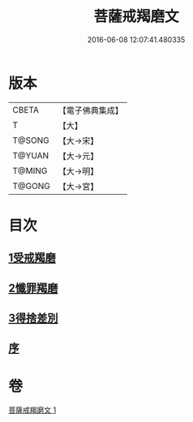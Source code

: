 #+TITLE: 菩薩戒羯磨文 
#+DATE: 2016-06-08 12:07:41.480335

* 版本
 |     CBETA|【電子佛典集成】|
 |         T|【大】     |
 |    T@SONG|【大→宋】   |
 |    T@YUAN|【大→元】   |
 |    T@MING|【大→明】   |
 |    T@GONG|【大→宮】   |

* 目次
** [[file:KR6k0121_001.txt::001-1104c23][1受戒羯磨]]
** [[file:KR6k0121_001.txt::001-1106b1][2懺罪羯磨]]
** [[file:KR6k0121_001.txt::001-1106b20][3得捨差別]]
** [[file:KR6k0121_001.txt::001-1106c3][序]]

* 卷
[[file:KR6k0121_001.txt][菩薩戒羯磨文 1]]

